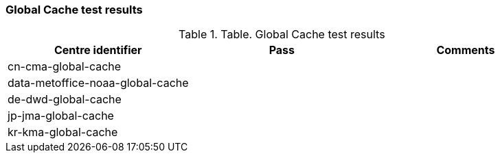 [[global-cache-results]]

=== Global Cache test results

.Table. Global Cache test results
|===
|Centre identifier|Pass|Comments

|cn-cma-global-cache
|
|

|data-metoffice-noaa-global-cache
|
|

|de-dwd-global-cache
|
|

|jp-jma-global-cache
|
|

|kr-kma-global-cache
|
|

|===
